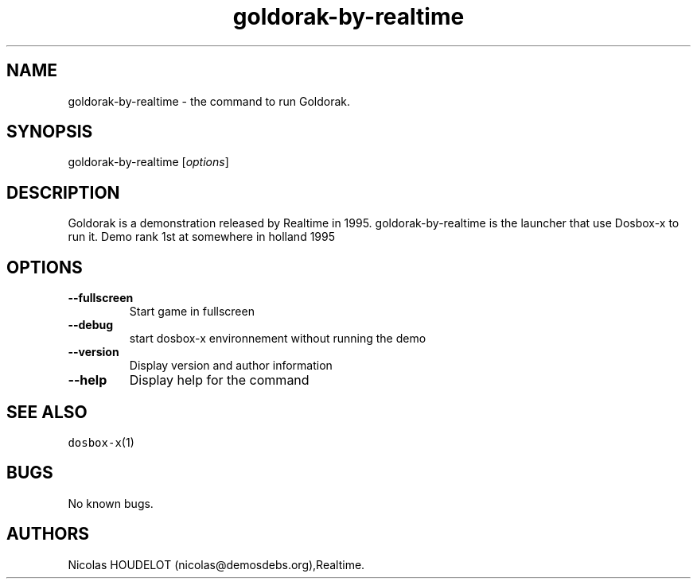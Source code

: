 .\" Automatically generated by Pandoc 2.5
.\"
.TH "goldorak\-by\-realtime" "6" "2020\-05\-29" "Goldorak User Manuals" ""
.hy
.SH NAME
.PP
goldorak\-by\-realtime \- the command to run Goldorak.
.SH SYNOPSIS
.PP
goldorak\-by\-realtime [\f[I]options\f[R]]
.SH DESCRIPTION
.PP
Goldorak is a demonstration released by Realtime in 1995.
goldorak\-by\-realtime is the launcher that use Dosbox\-x to run it.
Demo rank 1st at somewhere in holland 1995
.SH OPTIONS
.TP
.B \-\-fullscreen
Start game in fullscreen
.TP
.B \-\-debug
start dosbox\-x environnement without running the demo
.TP
.B \-\-version
Display version and author information
.TP
.B \-\-help
Display help for the command
.SH SEE ALSO
.PP
\f[C]dosbox\-x\f[R](1)
.SH BUGS
.PP
No known bugs.
.SH AUTHORS
Nicolas HOUDELOT (nicolas\[at]demosdebs.org),Realtime.
